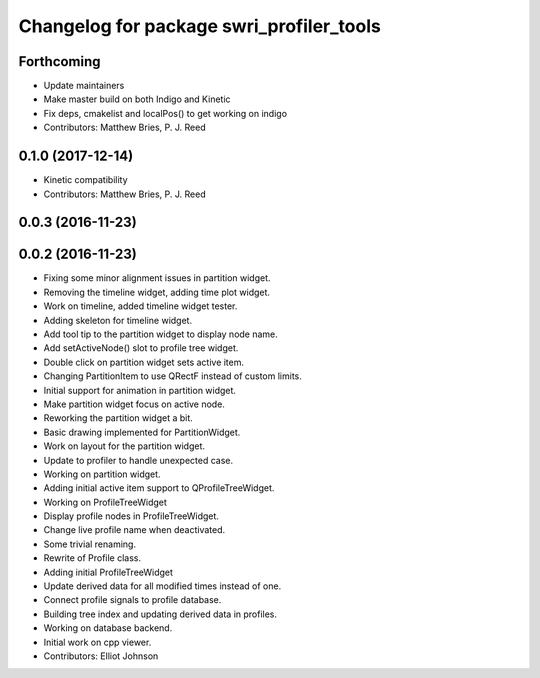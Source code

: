 ^^^^^^^^^^^^^^^^^^^^^^^^^^^^^^^^^^^^^^^^^
Changelog for package swri_profiler_tools
^^^^^^^^^^^^^^^^^^^^^^^^^^^^^^^^^^^^^^^^^

Forthcoming
-----------
* Update maintainers
* Make master build on both Indigo and Kinetic
* Fix deps, cmakelist and localPos() to get working on indigo
* Contributors: Matthew Bries, P. J. Reed

0.1.0 (2017-12-14)
------------------
* Kinetic compatibility
* Contributors: Matthew Bries, P. J. Reed

0.0.3 (2016-11-23)
------------------

0.0.2 (2016-11-23)
------------------
* Fixing some minor alignment issues in partition widget.
* Removing the timeline widget, adding time plot widget.
* Work on timeline, added timeline widget tester.
* Adding skeleton for timeline widget.
* Add tool tip to the partition widget to display node name.
* Add setActiveNode() slot to profile tree widget.
* Double click on partition widget sets active item.
* Changing PartitionItem to use QRectF instead of custom limits.
* Initial support for animation in partition widget.
* Make partition widget focus on active node.
* Reworking the partition widget a bit.
* Basic drawing implemented for PartitionWidget.
* Work on layout for the partition widget.
* Update to profiler to handle unexpected case.
* Working on partition widget.
* Adding initial active item support to QProfileTreeWidget.
* Working on ProfileTreeWidget
* Display profile nodes in ProfileTreeWidget.
* Change live profile name when deactivated.
* Some trivial renaming.
* Rewrite of Profile class.
* Adding initial ProfileTreeWidget
* Update derived data for all modified times instead of one.
* Connect profile signals to profile database.
* Building tree index and updating derived data in profiles.
* Working on database backend.
* Initial work on cpp viewer.
* Contributors: Elliot Johnson
